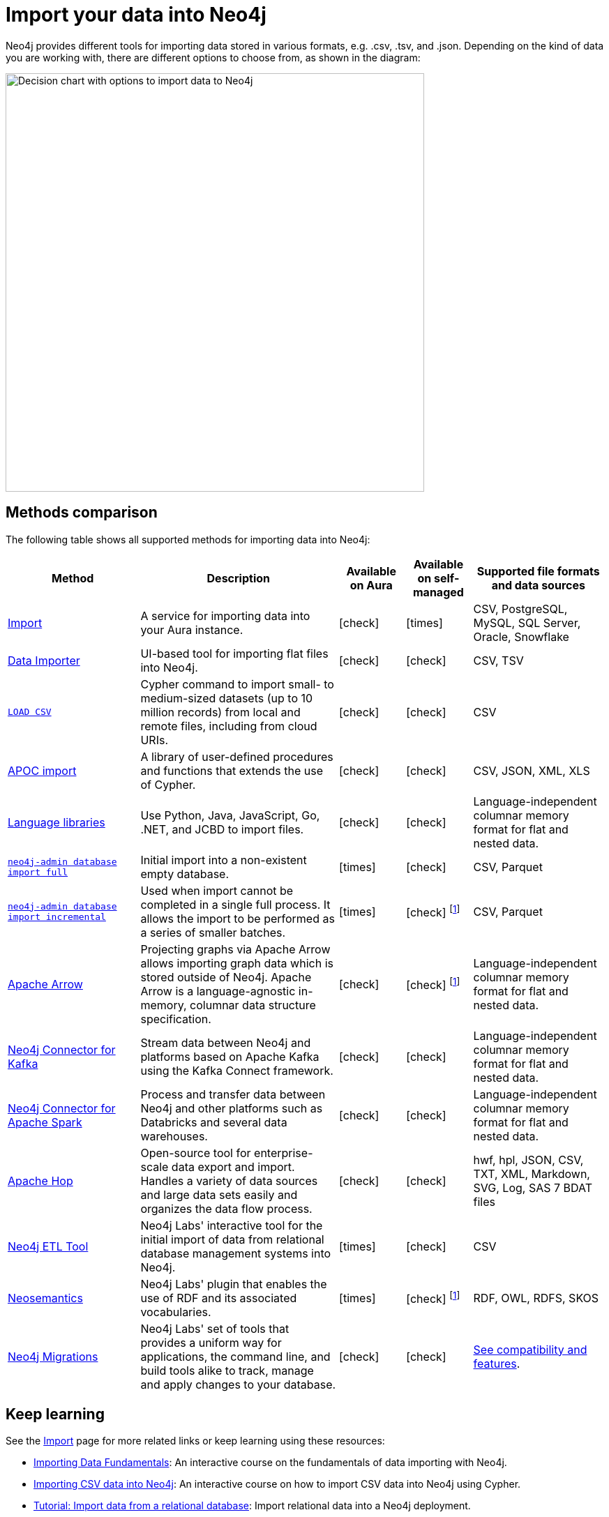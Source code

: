[[data-import]]
= Import your data into Neo4j
:tags: data-import, graph-import, import-csv, json-api, northwind-graph, example-data
:page-pagination: next
:page-ad-overline-link: https://graphacademy.neo4j.com/courses/importing-data/?ref=docs
:page-ad-overline: Neo4j GraphAcademy
:page-ad-title: Importing CSV Data into Neo4j
:page-ad-description: Learn how to import data into Neo4j
:page-ad-link: https://graphacademy.neo4j.com/courses/importing-data/?ref=docs
:page-ad-underline-role: button
:page-ad-underline: Learn more

//Check Mark
:check-mark: icon:check[]

//Cross Mark
:cross-mark: icon:times[]

Neo4j provides different tools for importing data stored in various formats, e.g. .csv, .tsv, and .json.
Depending on the kind of data you are working with, there are different options to choose from, as shown in the diagram:

image::import-data-charts.svg[Decision chart with options to import data to Neo4j,width=600,role=popup]

== Methods comparison

The following table shows all supported methods for importing data into Neo4j:

[options=header,cols="^.^2,3,^.^,^.^,^.^2"]
|===
| Method
^.^| Description
| Available on Aura
| Available on self-managed
| Supported file formats and data sources

a| link:https://neo4j.com/docs/aura/import/introduction/[Import]
| A service for importing data into your Aura instance.
| {check-mark}
| {cross-mark}
| CSV, PostgreSQL, MySQL, SQL Server, Oracle, Snowflake

a| link:{docs-home}/data-importer/current[Data Importer]
| UI-based tool for importing flat files into Neo4j.
| {check-mark}
| {check-mark}
| CSV, TSV

a| link:https://neo4j.com/docs/cypher-manual/current/clauses/load-csv/[`LOAD CSV`]
| Cypher command to import small- to medium-sized datasets (up to 10 million records) from local and remote files, including from cloud URIs.
| {check-mark}
| {check-mark}
| CSV

a| link:https://neo4j.com/docs/apoc/current/import/[APOC import]
| A library of user-defined procedures and functions that extends the use of Cypher.
| {check-mark}
| {check-mark}
| CSV, JSON, XML, XLS

a| link:{docs-home}/create-applications[Language libraries]
| Use Python, Java, JavaScript, Go, .NET, and JCBD to import files.
| {check-mark}
| {check-mark}
| Language-independent columnar memory format for flat and nested data.

a| link:https://www.neo4j.com/docs/operations-manual/current/import/#import-tool-full[`neo4j-admin database import full`]
| Initial import into a non-existent empty database.
| {cross-mark}
| {check-mark}
| CSV, Parquet

a| link:https://www.neo4j.com/docs/operations-manual/current/import/#import-tool-incremental[`neo4j-admin database import incremental`]
| Used when import cannot be completed in a single full process.
It allows the import to be performed as a series of smaller batches.
| {cross-mark}
| {check-mark} footnote:enterpriseonly[Enterprise only]
| CSV, Parquet

a| link:https://neo4j.com/docs/graph-data-science/current/management-ops/graph-creation/graph-project-apache-arrow/[Apache Arrow]
| Projecting graphs via Apache Arrow allows importing graph data which is stored outside of Neo4j. Apache Arrow is a language-agnostic in-memory, columnar data structure specification.
| {check-mark}
| {check-mark} footnote:enterpriseonly[]
| Language-independent columnar memory format for flat and nested data.

a| link:https://neo4j.com/docs/kafka/current/[Neo4j Connector for Kafka]
| Stream data between Neo4j and platforms based on Apache Kafka using the Kafka Connect framework.
| {check-mark}
| {check-mark}
| Language-independent columnar memory format for flat and nested data.

a| link:https://neo4j.com/docs/kafka/current/[Neo4j Connector for Apache Spark]
| Process and transfer data between Neo4j and other platforms such as Databricks and several data warehouses.
| {check-mark}
| {check-mark}
| Language-independent columnar memory format for flat and nested data.

| link:https://hop.apache.org/manual/latest/technology/neo4j/index.html[Apache Hop]
| Open-source tool for enterprise-scale data export and import. 
Handles a variety of data sources and large data sets easily and organizes the data flow process.
| {check-mark}
| {check-mark}
| hwf, hpl, JSON, CSV, TXT, XML, Markdown, SVG, Log, SAS 7 BDAT files

a| link:https://neo4j.com/labs/etl-tool/[Neo4j ETL Tool]
| Neo4j Labs' interactive tool for the initial import of data from relational database management systems into Neo4j.
| {cross-mark}
| {check-mark}
| CSV

a| link:https://neo4j.com/labs/neosemantics/[Neosemantics]
| Neo4j Labs' plugin that enables the use of RDF and its associated vocabularies.
| {cross-mark}
| {check-mark} footnote:enterpriseonly[]
| RDF, OWL, RDFS, SKOS

a| link:https://neo4j.com/labs/neo4j-migrations/[Neo4j Migrations]
| Neo4j Labs' set of tools that provides a uniform way for applications, the command line, and build tools alike to track, manage and apply changes to your database.
| {check-mark}
| {check-mark}
| link:https://neo4j.com/labs/neo4j-migrations/#_features[See compatibility and features].

|===

== Keep learning

See the link:https://neo4j.com/docs/import/[Import] page for more related links or keep learning using these resources:

* link:https://graphacademy.neo4j.com/courses/importing-fundamentals/[Importing Data Fundamentals]: An interactive course on the fundamentals of data importing with Neo4j.
* link:https://graphacademy.neo4j.com/courses/importing-cypher/[Importing CSV data into Neo4j]: An interactive course on how to import CSV data into Neo4j using Cypher.
* xref:data-import/import-relational-and-etl.adoc[Tutorial: Import data from a relational database]: Import relational data into a Neo4j deployment.
* xref:appendix/tutorials/guide-import-desktop-csv.adoc[How-To: Import CSV data with Neo4j Desktop]: Read how to import CSV data using Neo4j Desktop.
